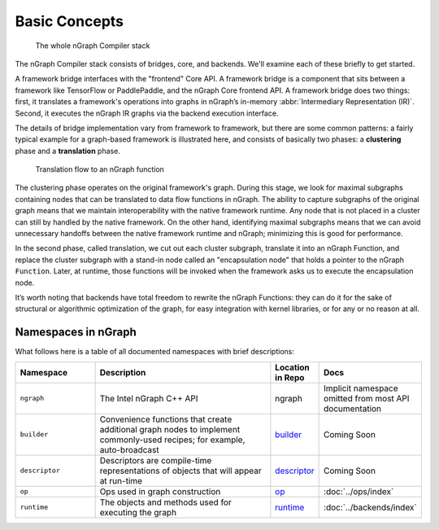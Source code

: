 .. core/overview.rst:


Basic Concepts
==============

.. figure:: ../graphics/nGraphCompilerstack.png
   :alt: The whole stack

   The whole nGraph Compiler stack  

The nGraph Compiler stack consists of bridges, core, and backends. We'll examine 
each of these briefly to get started. 

A framework bridge interfaces with the "frontend" Core API. A framework bridge 
is a component that sits between a framework like TensorFlow or PaddlePaddle, and the
nGraph Core frontend API. A framework bridge does two things: first, it 
translates a framework's operations into graphs in nGraph’s in-memory 
:abbr:`Intermediary Representation (IR)`. Second, it executes the nGraph IR 
graphs via the backend execution interface.

The details of bridge implementation vary from framework to framework, but there 
are some common patterns: a fairly typical example for a graph-based framework 
is illustrated here, and consists of basically two phases: a **clustering** 
phase and a **translation** phase.

.. figure:: ../graphics/overview-translation-flow.svg
   :width: 725px
   :alt: Translation flow to an nGraph function graph

   Translation flow to an nGraph function 

The clustering phase operates on the original framework's graph. During this 
stage, we look for maximal subgraphs containing nodes that can be translated 
to data flow functions in nGraph. The ability to capture subgraphs of the original 
graph means that we maintain interoperability with the native framework runtime. 
Any node that is not placed in a cluster can still by handled by the native 
framework. On the other hand, identifying maximal subgraphs means that we can 
avoid unnecessary handoffs between the native framework runtime and nGraph; 
minimizing this is good for performance.

In the second phase, called translation, we cut out each cluster subgraph, 
translate it into an nGraph Function, and replace the cluster subgraph with a 
stand-in node called an "encapsulation node" that holds a pointer to the nGraph 
``Function``. Later, at runtime, those functions will be invoked when the 
framework asks us to execute the encapsulation node.

It’s worth noting that backends have total freedom to rewrite the nGraph 
Functions: they can do it for the sake of structural or algorithmic optimization 
of the graph, for easy integration with kernel libraries, or for any or no 
reason at all.


Namespaces in nGraph
--------------------

What follows here is a table of all documented namespaces with brief 
descriptions:

 
.. csv-table::
   :header: "Namespace", "Description", "Location in Repo", "Docs"
   :widths: 23, 53, 13, 23

   ``ngraph``, The Intel nGraph C++ API, ngraph, Implicit namespace omitted from most API documentation
   ``builder``, "Convenience functions that create additional graph nodes to implement commonly-used recipes; for example, auto-broadcast", `builder`_, Coming Soon
   ``descriptor``, Descriptors are compile-time representations of objects that will appear at run-time, `descriptor`_, Coming Soon
   ``op``, Ops used in graph construction, `op`_, :doc:`../ops/index`
   ``runtime``, The objects and methods used for executing the graph, `runtime`_, :doc:`../backends/index`


.. _builder: https://github.com/NervanaSystems/ngraph/tree/master/src/ngraph/builder
.. _descriptor: https://github.com/NervanaSystems/ngraph/tree/master/src/ngraph/descriptor
.. _op: https://github.com/NervanaSystems/ngraph/tree/master/src/ngraph/op
.. _runtime: https://github.com/NervanaSystems/ngraph/tree/master/src/ngraph/runtime
